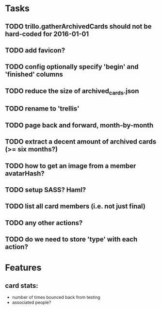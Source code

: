 
*  Tasks
** TODO trillo.gatherArchivedCards should not be hard-coded for 2016-01-01
** TODO add favicon?
** TODO config optionally specify 'begin' and 'finished' columns
** TODO reduce the size of archived_cards.json
** TODO rename to 'trellis'
** TODO page back and forward, month-by-month
** TODO extract a decent amount of archived cards (>= six months?)
** TODO how to get an image from a member avatarHash?
** TODO setup SASS? Haml?
** TODO list all card members (i.e. not just final)
** TODO any other actions?
** TODO do we need to store 'type' with each action?
*  Features
** card stats:
  - number of times bounced back from testing
  - associated people?
